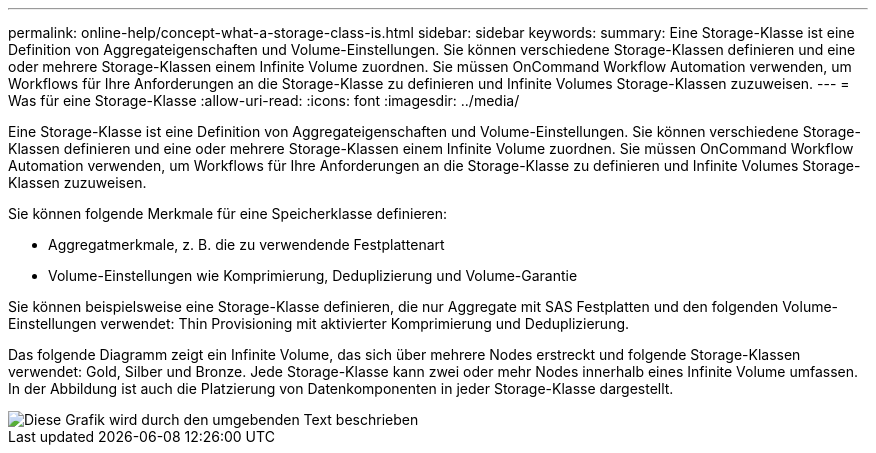 ---
permalink: online-help/concept-what-a-storage-class-is.html 
sidebar: sidebar 
keywords:  
summary: Eine Storage-Klasse ist eine Definition von Aggregateigenschaften und Volume-Einstellungen. Sie können verschiedene Storage-Klassen definieren und eine oder mehrere Storage-Klassen einem Infinite Volume zuordnen. Sie müssen OnCommand Workflow Automation verwenden, um Workflows für Ihre Anforderungen an die Storage-Klasse zu definieren und Infinite Volumes Storage-Klassen zuzuweisen. 
---
= Was für eine Storage-Klasse
:allow-uri-read: 
:icons: font
:imagesdir: ../media/


[role="lead"]
Eine Storage-Klasse ist eine Definition von Aggregateigenschaften und Volume-Einstellungen. Sie können verschiedene Storage-Klassen definieren und eine oder mehrere Storage-Klassen einem Infinite Volume zuordnen. Sie müssen OnCommand Workflow Automation verwenden, um Workflows für Ihre Anforderungen an die Storage-Klasse zu definieren und Infinite Volumes Storage-Klassen zuzuweisen.

Sie können folgende Merkmale für eine Speicherklasse definieren:

* Aggregatmerkmale, z. B. die zu verwendende Festplattenart
* Volume-Einstellungen wie Komprimierung, Deduplizierung und Volume-Garantie


Sie können beispielsweise eine Storage-Klasse definieren, die nur Aggregate mit SAS Festplatten und den folgenden Volume-Einstellungen verwendet: Thin Provisioning mit aktivierter Komprimierung und Deduplizierung.

Das folgende Diagramm zeigt ein Infinite Volume, das sich über mehrere Nodes erstreckt und folgende Storage-Klassen verwendet: Gold, Silber und Bronze. Jede Storage-Klasse kann zwei oder mehr Nodes innerhalb eines Infinite Volume umfassen. In der Abbildung ist auch die Platzierung von Datenkomponenten in jeder Storage-Klasse dargestellt.

image::../media/infinite-volume-with-storage-classes.gif[Diese Grafik wird durch den umgebenden Text beschrieben]
